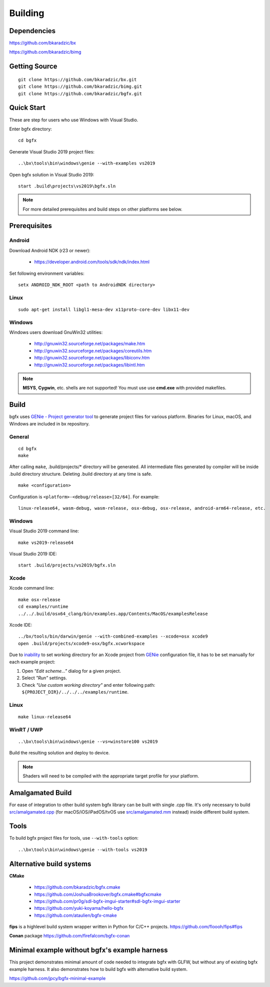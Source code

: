 Building
========

Dependencies
------------

https://github.com/bkaradzic/bx

https://github.com/bkaradzic/bimg

Getting Source
--------------

::

    git clone https://github.com/bkaradzic/bx.git
    git clone https://github.com/bkaradzic/bimg.git
    git clone https://github.com/bkaradzic/bgfx.git

Quick Start
-----------

These are step for users who use Windows with Visual Studio.

Enter bgfx directory:

::

    cd bgfx

Generate Visual Studio 2019 project files:

::

    ..\bx\tools\bin\windows\genie --with-examples vs2019

Open bgfx solution in Visual Studio 2019:

::

    start .build\projects\vs2019\bgfx.sln

.. note:: For more detailed prerequisites and build steps on other platforms see below.

Prerequisites
-------------

Android
~~~~~~~

Download Android NDK (r23 or newer):

 - https://developer.android.com/tools/sdk/ndk/index.html

Set following environment variables:

::

    setx ANDROID_NDK_ROOT <path to AndroidNDK directory>


Linux
~~~~~

::

    sudo apt-get install libgl1-mesa-dev x11proto-core-dev libx11-dev

Windows
~~~~~~~

Windows users download GnuWin32 utilities:

 - http://gnuwin32.sourceforge.net/packages/make.htm
 - http://gnuwin32.sourceforge.net/packages/coreutils.htm
 - http://gnuwin32.sourceforge.net/packages/libiconv.htm
 - http://gnuwin32.sourceforge.net/packages/libintl.htm

.. note:: **MSYS**, **Cygwin**, etc. shells are not supported!
   You must use use **cmd.exe** with provided makefiles.

Build
-----

bgfx uses `GENie - Project generator tool <https://github.com/bkaradzic/genie#genie---project-generator-tool>`__
to generate project files for various platform. Binaries for Linux, macOS, and Windows are included in
bx repository.

General
~~~~~~~

::

    cd bgfx
    make

After calling ``make``, .build/projects/\* directory will be generated.
All intermediate files generated by compiler will be inside .build
directory structure. Deleting .build directory at any time is safe.

::

    make <configuration>

Configuration is ``<platform>-<debug/release>[32/64]``. For example:

::

    linux-release64, wasm-debug, wasm-release, osx-debug, osx-release, android-arm64-release, etc.

Windows
~~~~~~~

Visual Studio 2019 command line:

::

    make vs2019-release64

Visual Studio 2019 IDE:

::

    start .build/projects/vs2019/bgfx.sln

Xcode
~~~~~

Xcode command line:

::

    make osx-release
    cd examples/runtime
    ../../.build/osx64_clang/bin/examples.app/Contents/MacOS/examplesRelease

Xcode IDE:

::

    ../bx/tools/bin/darwin/genie --with-combined-examples --xcode=osx xcode9
    open .build/projects/xcode9-osx/bgfx.xcworkspace

Due to `inability <https://github.com/bkaradzic/genie/blob/master/docs/scripting-reference.md#debugdirpath>`__
to set working directory for an Xcode project from `GENie <https://github.com/bkaradzic/genie#genie---project-generator-tool>`__
configuration file, it has to be set manually for each example project:

1. Open *"Edit scheme..."* dialog for a given project.
2. Select *"Run"* settings.
3. Check *"Use custom working directory"* and enter following path:
   ``${PROJECT_DIR}/../../../examples/runtime``.

Linux
~~~~~

::

    make linux-release64

WinRT / UWP
~~~~~~~~~~~

::

    ..\bx\tools\bin\windows\genie --vs=winstore100 vs2019

Build the resulting solution and deploy to device.

.. note:: Shaders will need to be compiled with the appropriate target profile for your platform.

Amalgamated Build
-----------------

For ease of integration to other build system bgfx library can be built
with single .cpp file. It's only necessary to build
`src/amalgamated.cpp <https://github.com/bkaradzic/bgfx/blob/master/src/amalgamated.cpp>`__
(for macOS/iOS/iPadOS/tvOS use
`src/amalgamated.mm <https://github.com/bkaradzic/bgfx/blob/master/src/amalgamated.mm>`__
instead) inside different build system.

Tools
-----

To build bgfx project files for tools, use ``--with-tools`` option:

::

    ..\bx\tools\bin\windows\genie --with-tools vs2019


Alternative build systems
-------------------------

**CMake**

 - https://github.com/bkaradzic/bgfx.cmake
 - https://github.com/JoshuaBrookover/bgfx.cmake#bgfxcmake
 - https://github.com/pr0g/sdl-bgfx-imgui-starter#sdl-bgfx-imgui-starter
 - https://github.com/yuki-koyama/hello-bgfx
 - https://github.com/ataulien/bgfx-cmake

**fips** is a highlevel build system wrapper written in Python for C/C++ projects.
https://github.com/floooh/fips#fips

**Conan** package
https://github.com/firefalcom/bgfx-conan

Minimal example without bgfx's example harness
----------------------------------------------

This project demonstrates minimal amount of code needed to integrate bgfx with GLFW, but without
any of existing bgfx example harness. It also demonstrates how to build bgfx with alternative build
system.

https://github.com/jpcy/bgfx-minimal-example
